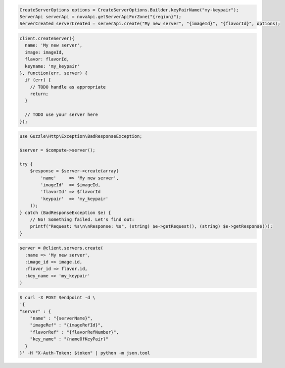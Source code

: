 .. code-block:: csharp

.. code-block:: java

    CreateServerOptions options = CreateServerOptions.Builder.keyPairName("my-keypair");
    ServerApi serverApi = novaApi.getServerApiForZone("{region}");
    ServerCreated serverCreated = serverApi.create("My new server", "{imageId}", "{flavorId}", options);

.. code-block:: javascript

    client.createServer({
      name: 'My new server',
      image: imageId,
      flavor: flavorId,
      keyname: 'my_keypair'
    }, function(err, server) {
      if (err) {
        // TODO handle as appropriate
        return;
      }

      // TODO use your server here
    });

.. code-block:: php

    use Guzzle\Http\Exception\BadResponseException;

    $server = $compute->server();

    try {
        $response = $server->create(array(
            'name'     => 'My new server',
            'imageId'  => $imageId,
            'flavorId' => $flavorId
            'keypair'  => 'my_keypair'
        ));
    } catch (BadResponseException $e) {
        // No! Something failed. Let's find out:
        printf("Request: %s\n\nResponse: %s", (string) $e->getRequest(), (string) $e->getResponse());
    }

.. code-block:: python

.. code-block:: ruby

    server = @client.servers.create(
      :name => 'My new server',
      :image_id => image.id,
      :flavor_id => flavor.id,
      :key_name => 'my_keypair'
    )

.. code-block:: shell

    $ curl -X POST $endpoint -d \
    '{
    "server" : {
        "name" : "{serverName}",
        "imageRef" : "{imageRefId}",
        "flavorRef" : "{flavorRefNumber}",
        "key_name" : "{nameOfKeyPair}"        
      }
    }' -H "X-Auth-Token: $token" | python -m json.tool
